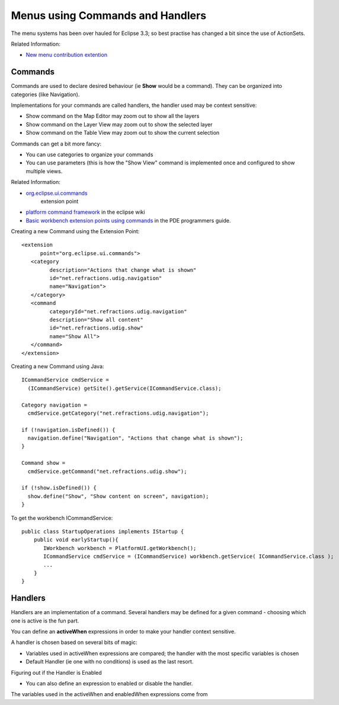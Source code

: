 Menus using Commands and Handlers
~~~~~~~~~~~~~~~~~~~~~~~~~~~~~~~~~

The menu systems has been over hauled for Eclipse 3.3; so best practise has changed a bit since the
use of ActionSets.

Related Information:

-  `New menu contribution
   extention <http://richclientplatform.blogspot.com/2007/07/new-menu-contribution-extension.html>`_

Commands
^^^^^^^^

Commands are used to declare desired behaviour (ie **Show** would be a command). They can be
organized into categories (like Navigation).

Implementations for your commands are called handlers, the handler used may be context sensitive:

-  Show command on the Map Editor may zoom out to show all the layers
-  Show command on the Layer View may zoom out to show the selected layer
-  Show command on the Table View may zoom out to show the current selection

Commands can get a bit more fancy:

-  You can use categories to organize your commands
-  You can use parameters (this is how the "Show View" command is implemented once and configured to
   show multiple views.

Related Information:

* `org.eclipse.ui.commands <http://help.eclipse.org/help33/index.jsp?topic=/org.eclipse.platform.doc.isv/reference/extension-points/org_eclipse_ui_commands.html>`_
   extension point
-  `platform command framework <http://wiki.eclipse.org/Platform_Command_Framework#Commands>`_ in
   the eclipse wiki
-  `Basic workbench extension points using
   commands <http://help.eclipse.org/help33/topic/org.eclipse.platform.doc.isv/guide/workbench_cmd_commands.htm>`_
   in the PDE programmers guide.

Creating a new Command using the Extension Point:

::

    <extension
          point="org.eclipse.ui.commands">
       <category
             description="Actions that change what is shown"
             id="net.refractions.udig.navigation"
             name="Navigation">
       </category>
       <command
             categoryId="net.refractions.udig.navigation"
             description="Show all content"
             id="net.refractions.udig.show"
             name="Show All">
       </command>
    </extension>

Creating a new Command using Java:

::

    ICommandService cmdService =
      (ICommandService) getSite().getService(ICommandService.class);

    Category navigation =
      cmdService.getCategory("net.refractions.udig.navigation");

    if (!navigation.isDefined()) {
      navigation.define("Navigation", "Actions that change what is shown");
    }

    Command show =
      cmdService.getCommand("net.refractions.udig.show");

    if (!show.isDefined()) {
      show.define("Show", "Show content on screen", navigation);
    }

To get the workbench ICommandService:

::

    public class StartupOperations implements IStartup {
        public void earlyStartup(){
           IWorkbench workbench = PlatformUI.getWorkbench();
           ICommandService cmdService = (ICommandService) workbench.getService( ICommandService.class );
           ...
        }
    }

Handlers
^^^^^^^^

Handlers are an implementation of a command. Several handlers may be defined for a given command -
choosing which one is active is the fun part.

You can define an **activeWhen** expressions in order to make your handler context sensitive.

A handler is chosen based on several bits of magic:

-  Variables used in activeWhen expressions are compared; the handler with the most specific
   variables is chosen
-  Default Handler (ie one with no conditions) is used as the last resort.

Figuring out if the Handler is Enabled

-  You can also define an expression to enabled or disable the handler.

The variables used in the activeWhen and enabledWhen expressions come from
